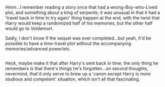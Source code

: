 :PROPERTIES:
:Author: Avaday_Daydream
:Score: 1
:DateUnix: 1485292309.0
:DateShort: 2017-Jan-25
:END:

Hmm...I remember reading a story once that had a wrong-Boy-who-Lived plot, and something about a king of serpents; it was unusual in that it had a 'travel back in time to try again' thing happen at the end, with the twist that Harry would keep a randomized half of his memories, but the other half would go to Voldemort.

Sadly, I don't know if the sequel was ever completed...but yeah, it'd be possible to have a time-travel plot without the accompanying memories/advanced power/etc.

** 
   :PROPERTIES:
   :CUSTOM_ID: section
   :END:
Heck, maybe make it that after Harry's sent back in time, the only thing he remembers is that there's things he's forgotten...on second thoughts, nevermind, that'd only serve to brew up a 'canon except Harry is more studious and competent' situation, which isn't all that fascinating.